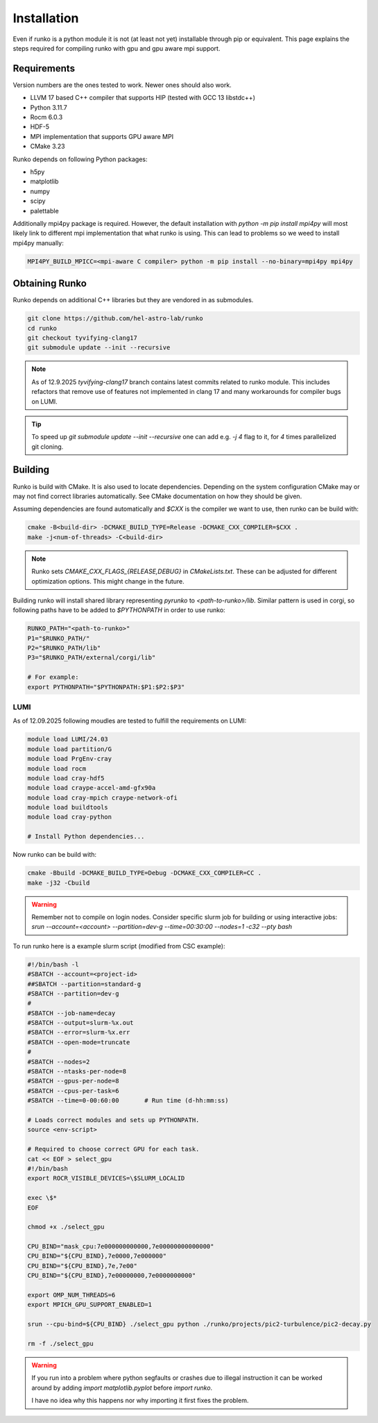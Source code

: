 Installation
############

Even if runko is a python module it is not (at least not yet) installable through pip or equivalent.
This page explains the steps required for compiling runko with gpu and gpu aware mpi support.


Requirements
============

Version numbers are the ones tested to work.
Newer ones should also work.

- LLVM 17 based C++ compiler that supports HIP (tested with GCC 13 libstdc++)
- Python 3.11.7
- Rocm 6.0.3
- HDF-5
- MPI implementation that supports GPU aware MPI
- CMake 3.23

Runko depends on following Python packages:

- h5py
- matplotlib
- numpy
- scipy
- palettable

Additionally mpi4py package is required.
However, the default installation with `python -m pip install mpi4py`
will most likely link to different mpi implementation that what runko is using.
This can lead to problems so we weed to install mpi4py manually:

.. code:: shell

   MPI4PY_BUILD_MPICC=<mpi-aware C compiler> python -m pip install --no-binary=mpi4py mpi4py


Obtaining Runko
===============

Runko depends on additional C++ libraries but they are vendored in as submodules.

.. code:: shell

   git clone https://github.com/hel-astro-lab/runko
   cd runko
   git checkout tyvifying-clang17
   git submodule update --init --recursive


.. note::

   As of 12.9.2025 `tyvifying-clang17` branch contains latest commits related to runko module.
   This includes refactors that remove use of features not implemented in clang 17
   and many workarounds for compiler bugs on LUMI.


.. tip ::

   To speed up `git submodule update --init --recursive` one can add e.g. `-j 4` flag
   to it, for `4` times parallelized git cloning.


Building
========

Runko is build with CMake. It is also used to locate dependencies.
Depending on the system configuration CMake may or may not find correct libraries automatically.
See CMake documentation on how they should be given.

Assuming dependencies are found automatically and `$CXX` is the compiler we want to use,
then runko can be build with:

.. code:: shell

   cmake -B<build-dir> -DCMAKE_BUILD_TYPE=Release -DCMAKE_CXX_COMPILER=$CXX .
   make -j<num-of-threads> -C<build-dir>


.. note::

   Runko sets `CMAKE_CXX_FLAGS_{RELEASE,DEBUG}` in `CMakeLists.txt`.
   These can be adjusted for different optimization options.
   This might change in the future.


Building runko will install shared library representing `pyrunko` to `<path-to-runko>/lib`.
Similar pattern is used in corgi, so following paths have to be added to `$PYTHONPATH`
in order to use runko:

.. code:: shell

   RUNKO_PATH="<path-to-runko>"
   P1="$RUNKO_PATH/"
   P2="$RUNKO_PATH/lib"
   P3="$RUNKO_PATH/external/corgi/lib"

   # For example:
   export PYTHONPATH="$PYTHONPATH:$P1:$P2:$P3"


LUMI
----

As of 12.09.2025 following moudles are tested to fulfill the requirements on LUMI:

.. code:: shell

   module load LUMI/24.03
   module load partition/G
   module load PrgEnv-cray
   module load rocm
   module load cray-hdf5
   module load craype-accel-amd-gfx90a
   module load cray-mpich craype-network-ofi
   module load buildtools
   module load cray-python

   # Install Python dependencies...


Now runko can be build with:

.. code:: shell

   cmake -Bbuild -DCMAKE_BUILD_TYPE=Debug -DCMAKE_CXX_COMPILER=CC .
   make -j32 -Cbuild


.. warning::

   Remember not to compile on login nodes. Consider specific slurm job for building
   or using interactive jobs:
   `srun --account=<account> --partition=dev-g --time=00:30:00 --nodes=1 -c32 --pty bash`


To run runko here is a example slurm script (modified from CSC example):

.. code:: bash

   #!/bin/bash -l
   #SBATCH --account=<project-id>
   ##SBATCH --partition=standard-g
   #SBATCH --partition=dev-g
   #
   #SBATCH --job-name=decay
   #SBATCH --output=slurm-%x.out
   #SBATCH --error=slurm-%x.err
   #SBATCH --open-mode=truncate
   #
   #SBATCH --nodes=2
   #SBATCH --ntasks-per-node=8
   #SBATCH --gpus-per-node=8
   #SBATCH --cpus-per-task=6
   #SBATCH --time=0-00:60:00       # Run time (d-hh:mm:ss)

   # Loads correct modules and sets up PYTHONPATH.
   source <env-script>

   # Required to choose correct GPU for each task.
   cat << EOF > select_gpu
   #!/bin/bash
   export ROCR_VISIBLE_DEVICES=\$SLURM_LOCALID

   exec \$*
   EOF

   chmod +x ./select_gpu

   CPU_BIND="mask_cpu:7e000000000000,7e00000000000000"
   CPU_BIND="${CPU_BIND},7e0000,7e000000"
   CPU_BIND="${CPU_BIND},7e,7e00"
   CPU_BIND="${CPU_BIND},7e00000000,7e0000000000"

   export OMP_NUM_THREADS=6
   export MPICH_GPU_SUPPORT_ENABLED=1

   srun --cpu-bind=${CPU_BIND} ./select_gpu python ./runko/projects/pic2-turbulence/pic2-decay.py

   rm -f ./select_gpu


.. warning::

   If you run into a problem where python segfaults or crashes due to illegal instruction
   it can be worked around by adding `import matplotlib.pyplot` before `import runko`.

   I have no idea why this happens nor why importing it first fixes the problem.
